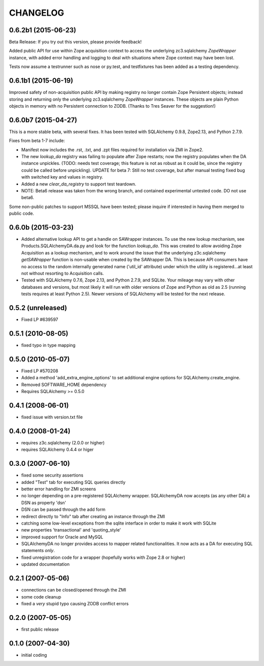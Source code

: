 CHANGELOG
=========


0.6.2b1 (2015-06-23)
--------------------

Beta Release: If you try out this version, please provide feedback!

Added public API for use within Zope acquisition context to access
the underlying zc3.sqlalchemy `ZopeWrapper` instance, with added
error handling and logging to deal with situations where Zope
context may have been lost.

Tests now assume a testrunner such as nose or py.test, and
testfixtures has been added as a testing dependency.


0.6.1b1 (2015-06-19)
--------------------

Improved safety of non-acquisition public API by making registry no longer
contain Zope Persistent objects; instead storing and returning only the
underlying zc3.sqlalchemy `ZopeWrapper` instances. These objects
are plain Python objects in memory with no Persistent connection to ZODB.
(Thanks to Tres Seaver for the suggestion!)


0.6.0b7 (2015-04-27)
--------------------

This is a more stable beta, with several fixes. It has been tested
with SQLAlchemy 0.9.8, Zope2.13, and Python 2.7.9.

Fixes from beta 1-7 include:

- Manifest now includes the .rst, .txt, and .zpt files required
  for installation via ZMI in Zope2.
- The new `lookup_da` registry was failing to populate after
  Zope restarts; now the registry populates when the DA instance
  unpickles. (TODO: needs test coverage; this feature is not
  as robust as it could be, since the registry could be
  called before unpickling). UPDATE for beta 7: Still no
  test coverage, but after manual testing fixed bug with
  switched key and values in registry.
- Added a new `clear_da_registry` to support test teardown.
- NOTE: Beta6 release was taken from the wrong branch,
  and contained experimental untested code. DO not use beta6.

Some non-public patches to support MSSQL have been tested; please inquire if
interested in having them merged to public code.


0.6.0b (2015-03-23)
-------------------

- Added alternative lookup API to get a handle on SAWrapper instances.  To use
  the new lookup mechanism, see Products.SQLAlchemyDA.da.py and look for the
  function `lookup_da`. This was created to allow avoiding Zope Acquisition as
  a lookup mechanism, and to work around the issue that the underlying
  z3c.sqlalchemy `getSAWrapper` function is non-usable when created by the
  SAWrapper DA. This is because API consumers have no access to the random 
  internally generated name ('util_id' attribute) under which the utility
  is registered...at least not without resorting to Acquisition calls.
- Tested with SQLAlchemy 0.7.6, Zope 2.13, and Python 2.7.9, and SQLite.
  Your mileage may vary with other databases and versions, but most likely
  it will run with older versions of Zope and Python as old as 2.5 (running
  tests requires at least Python 2.5). Newer versions of SQLAlchemy will be
  tested for the next release.


0.5.2 (unreleased)
------------------
- Fixed LP #639597

0.5.1 (2010-08-05)
------------------
- fixed typo in type mapping

0.5.0 (2010-05-07)
------------------

- Fixed LP #570208
- Added a method 'add_extra_engine_options' to set additional engine
  options for SQLAlchemy.create_engine.
- Removed SOFTWARE_HOME dependency
- Requires SQLAlchemy >= 0.5.0

0.4.1 (2008-06-01)
------------------

- fixed issue with version.txt file

0.4.0 (2008-01-24)
------------------

- requires z3c.sqlalchemy (2.0.0 or higher)
- requires SQLAlchemy 0.4.4 or higer


0.3.0 (2007-06-10)
------------------

- fixed some security assertions
- added "Test" tab for executing SQL queries directly
- better error handling for ZMI screens
- no longer depending on a pre-registered SQLAlchemy wrapper. SQLAlchemyDA
  now accepts (as any other DA) a DSN as property 'dsn'
- DSN can be passed through the add form
- redirect directly to "Info" tab after creating an instance through the ZMI
- catching some low-level exceptions from the sqlite interface in order to
  make it work with SQLite
- new properties 'transactional' and 'quoting_style'
- improved support for Oracle and MySQL
- SQLAlchemyDA no longer provides access to mapper related functionalities.
  It now acts as a DA for executing SQL statements *only*.
- fixed unregistration code for a wrapper (hopefully works with Zope 2.8 or
  higher)

- updated documentation

0.2.1 (2007-05-06)
------------------

- connections can be closed/opened through the ZMI
- some code cleanup
- fixed a *very* stupid typo causing ZODB conflict errors

0.2.0 (2007-05-05)
------------------

- first public release

0.1.0 (2007-04-30)
------------------

- initial coding
